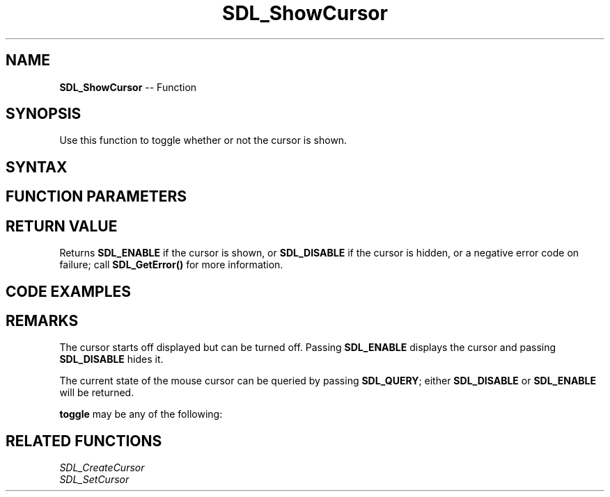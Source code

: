 .TH SDL_ShowCursor 3 "2018.10.07" "https://github.com/haxpor/sdl2-manpage" "SDL2"
.SH NAME
\fBSDL_ShowCursor\fR -- Function

.SH SYNOPSIS
Use this function to toggle whether or not the cursor is shown.

.SH SYNTAX
.TS
tab(:) allbox;
a.
T{
.nf
int SDL_ShowCursor(int    toggle)
.fi
T}
.TE

.SH FUNCTION PARAMETERS
.TS
tab(:) allbox;
ab l.
toggle:T{
\fBSDL_ENABLE\fR to show the cursor, \fBSDL_DISABLE\fR to hide it, \fBSDL_QUERY\fR to query the current state
T}
.TE

.SH RETURN VALUE
Returns \fBSDL_ENABLE\fR if the cursor is shown, or \fBSDL_DISABLE\fR if the cursor is hidden, or a negative error code on failure; call \fBSDL_GetError()\fR for more information.

.SH CODE EXAMPLES
.TS
tab(:) allbox;
a.
T{
.nf
int main(int argc, char *argv[])
{
  /* creates a blank cursor */
  SDL_ShowCursor(SDL_DISABLE);
  /* ... */
  return 0;
}
.fi
T}
.TE

.SH REMARKS
The cursor starts off displayed but can be turned off. Passing \fBSDL_ENABLE\fR displays the cursor and passing \fBSDL_DISABLE\fR hides it.

The current state of the mouse cursor can be queried by passing \fBSDL_QUERY\fR; either \fBSDL_DISABLE\fR or \fBSDL_ENABLE\fR will be returned.

\fBtoggle\fR may be any of the following:

.TS
tab(:) allbox;
a ab l.
-1:SDL_QUERY:T{
returns the current visibility of the cursor
T}
0:SDL_DISABLE:T{
makes the cursor hidden (also a return value as to the current state of the cursor)
T}
1:SDL_ENABLE:T{
makes the cursor visible (also a return value as to the current state of the cursor)
T}
.TE

.SH RELATED FUNCTIONS
\fISDL_CreateCursor\fR
.br
\fISDL_SetCursor\fR
